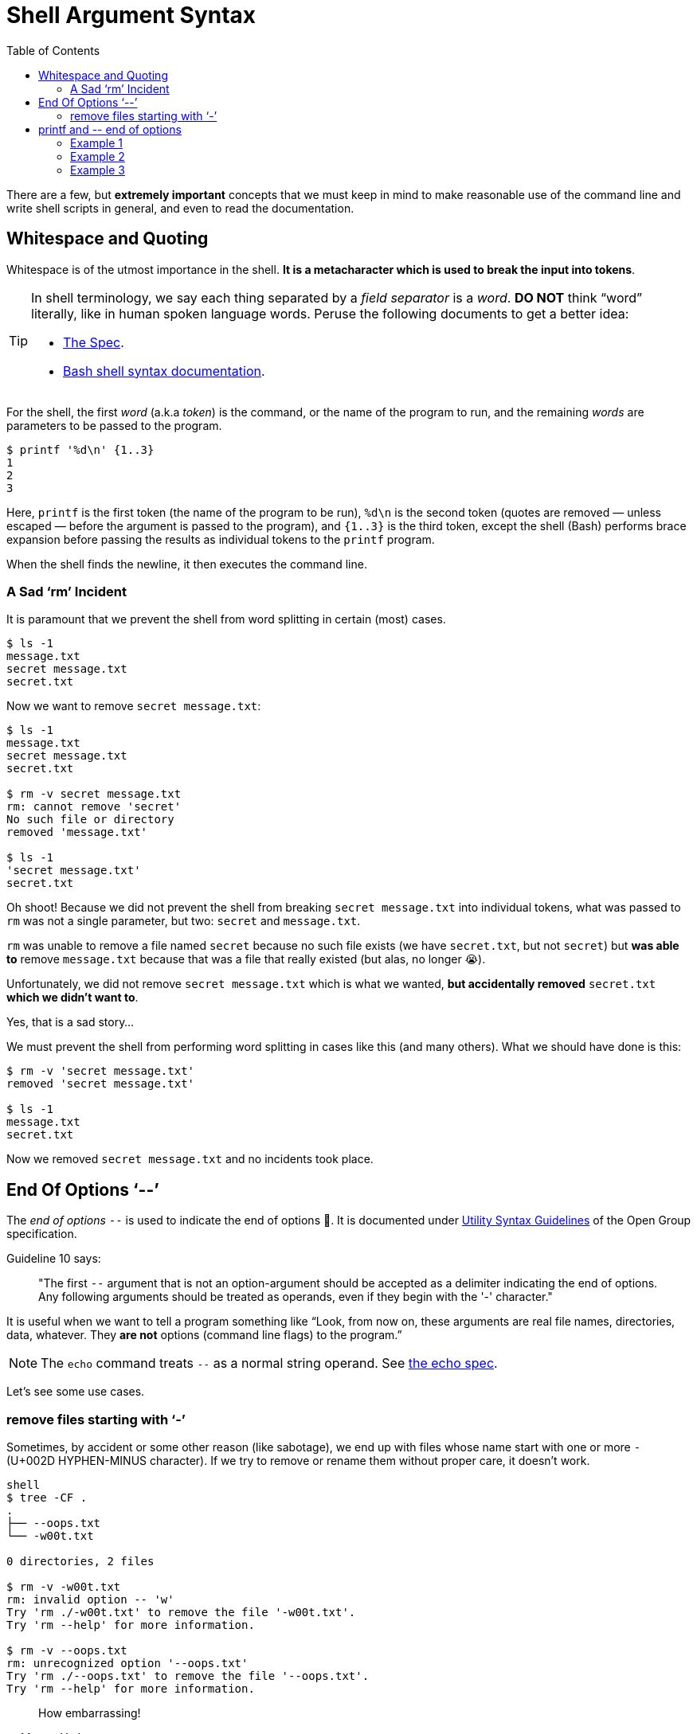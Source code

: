 = Shell Argument Syntax
:page-tags: bash cmdline
:toc: left
:icons: font

There are a few, but *extremely important* concepts that we must keep in mind to make reasonable use of the command line and write shell scripts in general, and even to read the documentation.

== Whitespace and Quoting

Whitespace is of the utmost importance in the shell.
*It is a metacharacter which is used to break the input into tokens*.

[TIP]
====
In shell terminology, we say each thing separated by a _field separator_ is a _word_.
*DO NOT* think “word” literally, like in human spoken language words.
Peruse the following documents to get a better idea:

* link:https://pubs.opengroup.org/onlinepubs/9699919799/utilities/V3_chap02.html#tag_18_03[The Spec].
* link:https://www.gnu.org/savannah-checkouts/gnu/bash/manual/bash.html#Shell-Syntax[Bash shell syntax documentation].
====

For the shell, the first _word_ (a.k.a _token_) is the command, or the name of the program to run, and the remaining _words_ are parameters to be passed to the program.

[source,shell-session]
----
$ printf '%d\n' {1..3}
1
2
3
----

Here, `printf` is the first token (the name of the program to be run), `%d\n` is the second token (quotes are removed — unless escaped — before the argument is passed to the program), and `{1..3}` is the third token, except the shell (Bash) performs brace expansion before passing the results as individual tokens to the `printf` program.

When the shell finds the newline, it then executes the command line.

=== A Sad ‘rm’ Incident

It is paramount that we prevent the shell from word splitting in certain (most) cases.

[source,shell-session]
----
$ ls -1
message.txt
secret message.txt
secret.txt
----

Now we want to remove `secret message.txt`:

[source,shell-session]
----
$ ls -1
message.txt
secret message.txt
secret.txt

$ rm -v secret message.txt
rm: cannot remove 'secret'
No such file or directory
removed 'message.txt'

$ ls -1
'secret message.txt'
secret.txt
----

Oh shoot! Because we did not prevent the shell from breaking `secret message.txt` into individual tokens, what was passed to `rm` was not a single parameter, but two: `secret` and `message.txt`.

`rm` was unable to remove a file named `secret` because no such file exists (we have `secret.txt`, but not `secret`) but *was able to* remove `message.txt` because that was a file that really existed (but alas, no longer 😭).

Unfortunately, we did not remove `secret message.txt` which is what we wanted, *but accidentally removed* `secret.txt` *which we didn't want to*.

Yes, that is a sad story...

We must prevent the shell from performing word splitting in cases like this (and many others).
What we should have done is this:

[source,shell-session]
----
$ rm -v 'secret message.txt'
removed 'secret message.txt'

$ ls -1
message.txt
secret.txt
----

Now we removed `secret message.txt` and no incidents took place.

== End Of Options ‘--’

The _end of options_ `--` is used to indicate the end of options 🤣.
It is documented under
link:https://pubs.opengroup.org/onlinepubs/9699919799/basedefs/V1_chap12.html#tag_12_02[Utility Syntax Guidelines] of the Open Group specification.

Guideline 10 says:

____
"The first `--` argument that is not an option-argument should be accepted as a delimiter indicating the end of options.
Any following arguments should be treated as operands, even if they begin with the '-' character."
____

It is useful when we want to tell a program something like “Look, from now on, these arguments are real file names, directories, data, whatever.
They *are not* options (command line flags) to the program.”

[NOTE]
====
The `echo` command treats `--` as a normal string operand.
See link:https://pubs.opengroup.org/onlinepubs/9699919799/utilities/echo.html[the echo spec].
====

Let's see some use cases.

=== remove files starting with ‘-’

Sometimes, by accident or some other reason (like sabotage), we end up with files whose name start with one or more `-` (U+002D HYPHEN-MINUS character).
If we try to remove or rename them without proper care, it doesn't work.

[source,shell-session]
----
shell
$ tree -CF .
.
├── --oops.txt
└── -w00t.txt

0 directories, 2 files

$ rm -v -w00t.txt
rm: invalid option -- 'w'
Try 'rm ./-w00t.txt' to remove the file '-w00t.txt'.
Try 'rm --help' for more information.

$ rm -v --oops.txt
rm: unrecognized option '--oops.txt'
Try 'rm ./--oops.txt' to remove the file '--oops.txt'.
Try 'rm --help' for more information.
----

[quote, Master Yoda]
____
How embarrassing!
____

But because we can use the _end of options_ shell thing (`--`), we have a way out!

[source,shell-session]
----
$ rm -vi -- --oops.txt -w00t.txt
rm: remove regular empty file '--oops.txt'? yes
removed '--oops.txt'
rm: remove regular empty file '-w00t.txt'? yes
removed '-w00t.txt'
----

Another option is to use `./<name of the file>` to “force” the shell treat the _word_ as a file and not as an option to the command.

[source,shell-session]
----
$ tree -CF .
.
├── --oops.txt
└── -w00t.txt

0 directories, 2 files

$ rm -vi ./--oops.txt ./-w00t.txt
rm: remove regular empty file './--oops.txt'? y
removed './--oops.txt'
rm: remove regular empty file './-w00t.txt'? y
removed './-w00t.txt'

$ tree -CF .
.

0 directories, 0 files
----

== printf and pass:[--] end of options

=== Example 1

We want to print "pass:[-->] foo" verbatim:

[source,shell-session]
----
$ printf -- --> foo
(no output 😲)
----

What the poop‽

It so happens that the first `--` is treated as end of options, then the next `--` is a parameter to `printf`.
But `>` is treated as redirection.
We ended up adding the text "--" to the `foo` file.

=== Example 2

[source,shell-session]
----
$ printf -- '%s\n' a b c
a
b
c
----

Why isn't `printf` printing '%s\n' literally/verbatim?

Because the format string IS NOT AN OPTION! _End of options_ *works with options*.

People in bash IRC say that we would use _end of options_ when the format string starts with `--`, which is not the case for this example. In this example, it doesn't hurt but doesn't change anything either.

=== Example 3

[source,shell-session]
----
$ printf -- '-->' foo
-->
----

It prints "+-->+".
What about "foo"?

It is ignored because no format string was provided.
Without it, `printf` only handles the first argument.

Compare:

[source,shell-session]
----
printf -- a b c
a
----

Note that "b" and "c" are simply ignored (again, no format string was provided).
If it is provided, it is reused as necessary to consume all arguments.

[source,shell-session]
----
printf -- '%s\n' a b c
a
b
c
----

[NOTE]
====
`echo` _does_ print all its arguments, and maybe the first impression is that `printf` would do the same by default, which is not the case.

[source,shell-session]
----
$ echo a b c
a b c
----
====
